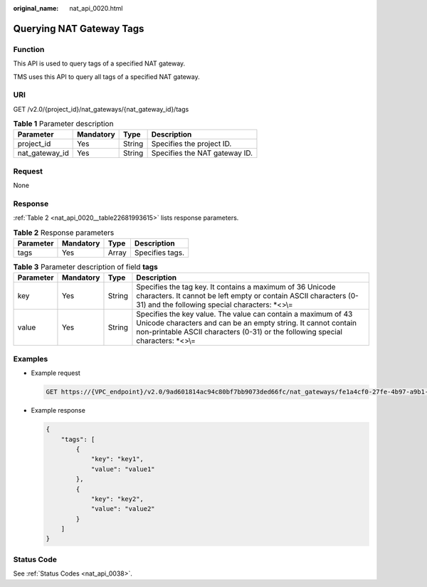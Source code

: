 :original_name: nat_api_0020.html

.. _nat_api_0020:

Querying NAT Gateway Tags
=========================

Function
--------

This API is used to query tags of a specified NAT gateway.

TMS uses this API to query all tags of a specified NAT gateway.

URI
---

GET /v2.0/{project_id}/nat_gateways/{nat_gateway_id}/tags

.. table:: **Table 1** Parameter description

   ============== ========= ====== =============================
   Parameter      Mandatory Type   Description
   ============== ========= ====== =============================
   project_id     Yes       String Specifies the project ID.
   nat_gateway_id Yes       String Specifies the NAT gateway ID.
   ============== ========= ====== =============================

Request
-------

None

Response
--------

:ref:`Table 2 <nat_api_0020__table22681993615>` lists response parameters.

.. _nat_api_0020__table22681993615:

.. table:: **Table 2** Response parameters

   ========= ========= ===== ===============
   Parameter Mandatory Type  Description
   ========= ========= ===== ===============
   tags      Yes       Array Specifies tags.
   ========= ========= ===== ===============

.. table:: **Table 3** Parameter description of field **tags**

   +-----------+-----------+--------+--------------------------------------------------------------------------------------------------------------------------------------------------------------------------------------------------------------------+
   | Parameter | Mandatory | Type   | Description                                                                                                                                                                                                        |
   +===========+===========+========+====================================================================================================================================================================================================================+
   | key       | Yes       | String | Specifies the tag key. It contains a maximum of 36 Unicode characters. It cannot be left empty or contain ASCII characters (0-31) and the following special characters: \*<>\\=                                    |
   +-----------+-----------+--------+--------------------------------------------------------------------------------------------------------------------------------------------------------------------------------------------------------------------+
   | value     | Yes       | String | Specifies the key value. The value can contain a maximum of 43 Unicode characters and can be an empty string. It cannot contain non-printable ASCII characters (0-31) or the following special characters: \*<>\\= |
   +-----------+-----------+--------+--------------------------------------------------------------------------------------------------------------------------------------------------------------------------------------------------------------------+

Examples
--------

-  Example request

   .. code-block:: text

      GET https://{VPC_endpoint}/v2.0/9ad601814ac94c80bf7bb9073ded66fc/nat_gateways/fe1a4cf0-27fe-4b97-a9b1-2c67c127f0e0/tags

-  Example response

   .. code-block::

      {
          "tags": [
              {
                  "key": "key1",
                  "value": "value1"
              },
              {
                  "key": "key2",
                  "value": "value2"
              }
          ]
      }

Status Code
-----------

See :ref:`Status Codes <nat_api_0038>`.
